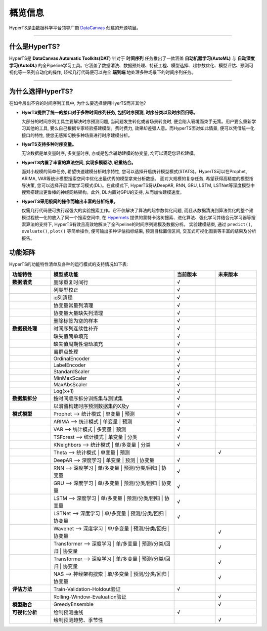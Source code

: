 概览信息
########

HyperTS是由数据科学平台领导厂商 `DataCanvas <https://www.datacanvas.com>`_ 创建的开源项目。

------------------

什么是HyperTS?
===============
HyperTS是 **DataCanvas Automatic Toolkits(DAT)** 针对于 **时间序列** 任务推出了一款涵盖 **自动机器学习(AutoML)** 与 **自动深度学习(AutoDL)** 的全Pipeline学习工具。它涵盖了数据清洗、数据预处理、特征工程、模型选择、超参数优化、模型评估、预测可视化等一系列自动化的操作, 轻松几行代码便可以完全 **端到端** 地处理多种场景下的时间序列任务。

---------------

为什么选择HyperTS?
==================

在如今层出不穷的时间序列工具中, 为什么要选择使用HyerTS而非其他?

- **HyerTS提供了统一的接口对于多种时间序列任务, 包括时序预测, 时序分类以及时序回归等。**
  
  大部分的时间序列工具主要解决时序预测问题, 当问题发生转化或者场景转变时, 便会陷入窘境而束手无策。用户要么重新学习其他的工具, 要么自己根据专家经验搭建模型。费时费力, 效果却差强人意。而HyperTS面对如此情景, 便可以凭借统一化接口的特性, 使您无感知切换多种场景进行时序建模分析。

- **HyerTS支持多种时序变量。**
  
  无论数据是单变量时序, 多变量时序, 亦或是包含辅助建模的协变量, 均可以满足您轻松建模。

- **HyperTS内置了丰富的算法空间, 实现多模驱动, 轻重结合。**
  
  面对小规模的简单任务, 希望快速建模分析时序特性, 您可以选择开启统计模型模式(STATS)。HyperTS可以在Prophet, ARIMA, VAR等统计模型搜索空间中优化出最优秀的模型拿来分析数据。
  面对大规模的复杂任务, 希望获得高精度的模型指导决策, 您可以选择开启深度学习模式(DL)。在此模式下, HyperTS将从DeepAR, RNN, GRU, LSTM, LSTNet等深度模型中搜索搭建出更鲁棒的神经网络架构。此外, DL内置对GPU的支持, 从而加快建模速度。

- **HyperTS采用极简的操作而输出丰富的分析结果。**
  
  仅需几行代码便可执行起强大的实验搜索工作。它不仅解决了算法的超参数优化问题, 而且从数据清洗到算法优化的整个建模过程统一化的放入了同一个搜索空间中, 在 `Hypernets <https://github.com/DataCanvasIO/Hypernets>`_ 提供的蒙特卡洛树搜索、进化算法、强化学习并结合元学习器等搜索算法的支持下, HyperTS有效且高效地解决了全Pipeline的时间序列建模及数据分析。
  实验建模结束, 通过 ``predict()``, ``evaluate()``, ``plot()`` 等简单操作, 便可输出多种评估指标结果, 预测目标置信区间, 交互式可视化图表等丰富的结果及分析报告。 

  
功能矩阵
========

HyperTS的功能特性清单及各种的运行模式的支持情况如下表:

.. csv-table:: 
   :stub-columns: 1
   :header: 功能特性, 模型或功能, 当前版本, 未来版本
   :widths: 5, 15, 5, 5
   
   数据清洗, 删除重复时间行, √
   , 列类型校正, √
   , id列清理, √ 
   , 协变量常量列清理, √
   , 协变量大量缺失列清理, √
   , 删除标签为空的样本, √
   数据预处理, 时间序列连续性补齐, √
   , 缺失值简单填充, √
   , 缺失值周期性滑动填充, √
   , 离群点处理, √
   , OrdinalEncoder, √
   , LabelEncoder, √
   , StandardScaler, √
   , MinMaxScaler, √
   , MaxAbsScaler, √
   , Log(x+1), √
   数据集拆分, 按时间顺序拆分训练集与测试集, √
   , 以滑窗构建时序预测数据集的X及y, √
   模式模型, Prophet —> 统计模式 | 单变量 | 预测, √
   , ARIMA —> 统计模式 | 单变量 | 预测, √
   , VAR —> 统计模式 | 多变量 | 预测, √
   , TSForest —> 统计模式 | 单变量 | 分类, √
   , KNeighbors —> 统计模式 | 单/多变量 | 分类, √
   , Theta —> 统计模式 | 单变量 | 预测, , √
   , DeepAR —> 深度学习 | 单变量 | 预测 | 协变量, √
   , RNN —> 深度学习 | 单/多变量 | 预测/分类/回归 | 协变量, √
   , GRU —> 深度学习 | 单/多变量 | 预测/分类/回归 | 协变量, √
   , LSTM —> 深度学习 | 单/多变量 | 预测/分类/回归 | 协变量, √
   , LSTNet —> 深度学习 | 单/多变量 | 预测/分类/回归 | 协变量, √
   , Wavenet —> 深度学习 | 单/多变量 | 预测/分类/回归 | 协变量, , √
   , Transformer —> 深度学习 | 单/多变量 | 预测/分类/回归 | 协变量, , √
   , Transformer —> 深度学习 | 单/多变量 | 预测/分类/回归 | 协变量, , √
   , NAS —> 神经架构搜索 | 单/多变量 | 预测/分类/回归 | 协变量, , √
   评估方法, Train-Validation-Holdout验证, √
   , Rolling-Window-Evaluation验证, , √
   模型融合, GreedyEnsemble, , √
   可视化分析, 绘制预测曲线, √
   , 绘制预测趋势、季节性, , √
